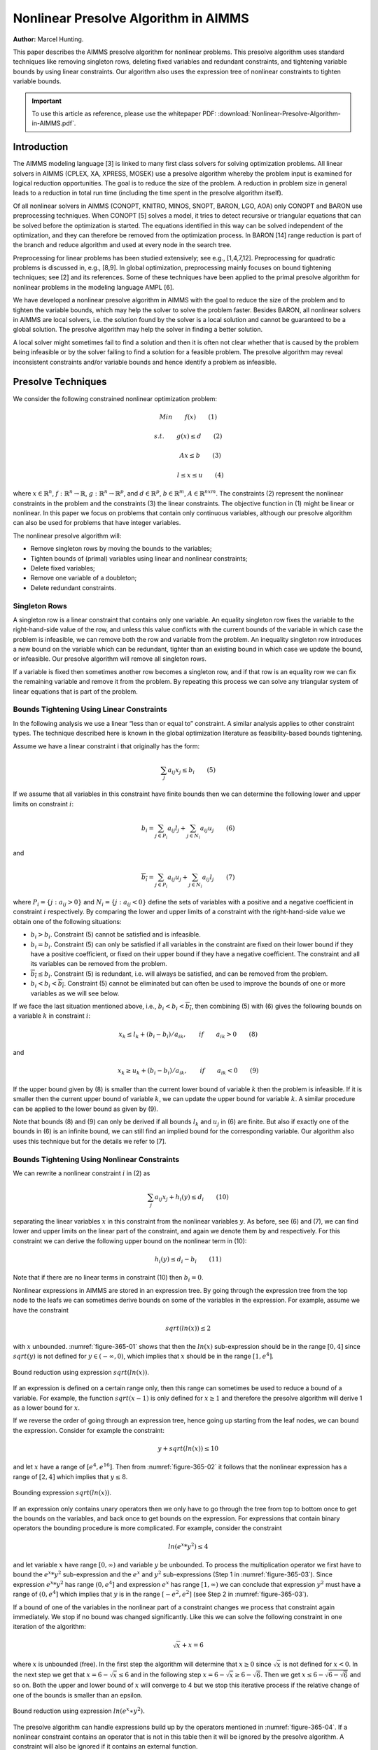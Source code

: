 Nonlinear Presolve Algorithm in AIMMS
========================================

**Author:** Marcel Hunting. 

This paper describes the AIMMS presolve algorithm for nonlinear problems. 
This presolve algorithm uses standard techniques like removing singleton rows, deleting fixed variables and redundant constraints, 
and tightening variable bounds by using linear constraints. 
Our algorithm also uses the expression tree of nonlinear constraints to tighten variable bounds.

.. important::
    To use this article as reference, please use the whitepaper PDF: :download:`Nonlinear-Presolve-Algorithm-in-AIMMS.pdf`.

Introduction
------------

The AIMMS modeling language [3] is linked to many first class solvers for solving optimization problems. All
linear solvers in AIMMS (CPLEX, XA, XPRESS, MOSEK) use a presolve algorithm whereby the problem input
is examined for logical reduction opportunities. The goal is to reduce the size of the problem. A reduction in
problem size in general leads to a reduction in total run time (including the time spent in the presolve
algorithm itself).

Of all nonlinear solvers in AIMMS (CONOPT, KNITRO, MINOS, SNOPT, BARON, LGO, AOA) only CONOPT
and BARON use preprocessing techniques. When CONOPT [5] solves a model, it tries to detect recursive
or triangular equations that can be solved before the optimization is started. The equations identified in
this way can be solved independent of the optimization, and they can therefore be removed from the
optimization process. In BARON [14] range reduction is part of the branch and reduce algorithm and used
at every node in the search tree.

Preprocessing for linear problems has been studied extensively; see e.g., [1,4,7,12]. Preprocessing for
quadratic problems is discussed in, e.g., [8,9]. In global optimization, preprocessing mainly focuses on bound
tightening techniques; see [2] and its references. Some of these techniques have been applied to the primal
presolve algorithm for nonlinear problems in the modeling language AMPL [6].

We have developed a nonlinear presolve algorithm in AIMMS with the goal to reduce the size of the problem
and to tighten the variable bounds, which may help the solver to solve the problem faster. Besides BARON,
all nonlinear solvers in AIMMS are local solvers, i.e. the solution found by the solver is a local solution and
cannot be guaranteed to be a global solution. The presolve algorithm may help the solver in finding
a better solution.

A local solver might sometimes fail to find a solution and then it is often not clear whether that is caused by
the problem being infeasible or by the solver failing to find a solution for a feasible problem. The presolve
algorithm may reveal inconsistent constraints and/or variable bounds and hence identify a problem as infeasible.

Presolve Techniques
---------------------

We consider the following constrained nonlinear optimization problem:

.. math:: Min \qquad f(x) \qquad (1)
.. math:: s.t. \qquad g(x) \leq d \qquad (2) 
.. math:: \qquad \qquad Ax \leq b \qquad (3)
.. math:: \qquad \qquad l \leq x \leq u \qquad (4) 

where :math:`x \in \mathbb{R}^{n}`, :math:`f: \mathbb{R}^{n} \rightarrow \mathbb{R}`, :math:`g: \mathbb{R}^{n} \rightarrow \mathbb{R}^{p}`, 
and :math:`d \in \mathbb{R}^{p}`, :math:`b \in \mathbb{R}^{m}`, :math:`A \in \mathbb{R}^{nxm}`. The constraints (2)
represent the nonlinear constraints in the problem and the constraints (3) the linear constraints. The objective function in (1) might be
linear or nonlinear. In this paper we focus on problems that contain only continuous variables, although our presolve algorithm can also be
used for problems that have integer variables.

The nonlinear presolve algorithm will:

-  Remove singleton rows by moving the bounds to the variables;

-  Tighten bounds of (primal) variables using linear and nonlinear constraints;

-  Delete fixed variables;

-  Remove one variable of a doubleton; 

-  Delete redundant constraints.

Singleton Rows
~~~~~~~~~~~~~~~~~

A singleton row is a linear constraint that contains only one variable. An equality singleton row fixes the
variable to the right-hand-side value of the row, and unless this value conflicts with the current bounds of the
variable in which case the problem is infeasible, we can remove both the row and variable from the problem.
An inequality singleton row introduces a new bound on the variable which can be redundant, tighter than 
an existing bound in which case we update the bound, or infeasible. Our presolve algorithm will remove all singleton rows.

If a variable is fixed then sometimes another row becomes a singleton row, and if that row is an equality row
we can fix the remaining variable and remove it from the problem. By repeating this process we can solve
any triangular system of linear equations that is part of the problem.

Bounds Tightening Using Linear Constraints
~~~~~~~~~~~~~~~~~~~~~~~~~~~~~~~~~~~~~~~~~~~~

In the following analysis we use a linear “less than or equal to” constraint. A similar analysis applies to
other constraint types. The technique described here is known in the global optimization literature as
feasibility-based bounds tightening.

Assume we have a linear constraint i that originally has the form:

.. math:: \sum_{j}a_{ij}x_{j} \leq b_{i} \qquad (5)

If we assume that all variables in this constraint have finite bounds then we can determine the following lower and upper limits on constraint :math:`i`:

.. math:: \underline{b_i} = \sum_{j \in P_i}a_{ij}l_j + \sum_{j \in N_i}a_{ij}u_j \qquad (6)

and

.. math:: \overline{b_i} = \sum_{j \in P_i}a_{ij}u_j + \sum_{j \in N_i}a_{ij}l_j \qquad (7)

where :math:`P_i = \{j: a_{ij} > 0\}` and :math:`N_i = \{j: a_{ij} < 0\}` define the sets of variables with a positive and a negative
coefficient in constraint :math:`i` respectively. By comparing the lower and upper limits of a constraint with the
right-hand-side value we obtain one of the following situations:

-  :math:`\underline{b_i} > b_i`. Constraint (5) cannot be satisfied and is infeasible.

-  :math:`\underline{b_i} = b_i`. Constraint (5) can only be satisfied if all variables in the constraint are fixed on their lower bound if they have a positive
   coefficient, or fixed on their upper bound if they have a negative coefficient. The constraint and all its variables can be removed from the problem.

-  :math:`\overline{b_i} \leq b_i`. Constraint (5) is redundant, i.e. will always be satisfied, and can be removed from the problem.

-  :math:`\underline{b_i} < b_i < \overline{b_i}`. Constraint (5) cannot be eliminated but can often be used to improve the bounds of one or more variables as we will see below.

If we face the last situation mentioned above, i.e., :math:`\underline{b_i} < b_i < \overline{b_i}`, then combining (5) with (6) gives the following
bounds on a variable :math:`k` in constraint :math:`i`:

.. math:: x_k \leq l_k +(b_i - \underline{b_i})/a_{ik}, \qquad if \qquad a_{ik} > 0 \qquad (8)

and 

.. math:: x_k \geq u_k +(b_i - \underline{b_i})/a_{ik}, \qquad if \qquad a_{ik} < 0 \qquad (9)

If the upper bound given by (8) is smaller than the current lower bound of variable :math:`k` then the problem is infeasible. If it is smaller then
the current upper bound of variable :math:`k`, we can update the upper bound for variable :math:`k`. A similar procedure can be applied to the lower bound as given by (9).

Note that bounds (8) and (9) can only be derived if all bounds :math:`l_k` and :math:`u_j` in (6) are finite. But also if exactly one of the bounds in
(6) is an infinite bound, we can still find an implied bound for the corresponding variable. Our algorithm also uses this technique but for the details we refer to [7].

Bounds Tightening Using Nonlinear Constraints
~~~~~~~~~~~~~~~~~~~~~~~~~~~~~~~~~~~~~~~~~~~~~~~~

We can rewrite a nonlinear constraint :math:`i` in (2) as

.. math:: \sum_{j}a_{ij}x_{j} + h_{i}(y) \leq d_{i} \qquad (10)

separating the linear variables :math:`x` in this constraint from the nonlinear variables :math:`y`. As before, see (6) and (7), we can find lower
and upper limits on the linear part of the constraint, and again we denote them by and respectively. For this constraint we can derive the
following upper bound on the nonlinear term in (10):

.. math:: h_{i}(y) \leq d_{i} - \underline{b_i} \qquad (11)

Note that if there are no linear terms in constraint (10) then :math:`\underline{b_i}=0`.

Nonlinear expressions in AIMMS are stored in an expression tree. By going through the expression tree from the top node to the leafs we can
sometimes derive bounds on some of the variables in the expression. For example, assume we have the constraint 

.. math:: sqrt(ln(x)) \leq 2

with :math:`x` unbounded. :numref:`figure-365-01` shows that then the :math:`ln(x)` sub-expression should be in the range :math:`[0,4]` since :math:`sqrt(y)` is not
defined for :math:`y \in (-\infty, 0)`, which implies that :math:`x` should be in the range :math:`[1, e^{4}]`.

.. _figure-365-01:

.. figure:: images/figure1.png
   :align: center
    
   Bound reduction using expression :math:`sqrt(ln(x))`.

If an expression is defined on a certain range only, then this range can sometimes be used to reduce a bound of a variable. 
For example, the function :math:`sqrt(x-1)` is only defined for :math:`x \geq 1` and therefore the 
presolve algorithm will derive 1 as a lower bound for :math:`x`.

If we reverse the order of going through an expression tree, hence going up starting from the leaf nodes, we can bound the expression. 
Consider for example the constraint:

.. math:: y + sqrt(ln(x)) \leq 10

and let :math:`x` have a range of :math:`[e^4, e^{16}]`. 
Then from :numref:`figure-365-02` it follows that the nonlinear expression has a range of :math:`[2,4]` which implies that :math:`y \leq 8`.

.. _figure-365-02:

.. figure:: images/figure2.png
    :align: center

    Bounding expression :math:`sqrt(ln(x))`.

If an expression only contains unary operators then we only have to go through the tree from top to bottom once to get the bounds on the variables, 
and back once to get bounds on the expression. For expressions that contain binary operators the bounding procedure is more complicated. 
For example, consider the constraint

.. math:: ln(e^x * y^2) \leq 4

and let variable :math:`x` have range :math:`[0,\infty)` and variable :math:`y` be unbounded. 
To process the multiplication operator we first have to bound the :math:`e^x * y^2` sub-expression and the :math:`e^x` and :math:`y^2` sub-expressions
(Step 1 in :numref:`figure-365-03`). Since expression :math:`e^x * y^2` has range :math:`(0, e^4]` and expression :math:`e^x` has range :math:`[1,\infty)` we can conclude
that expression :math:`y^2` must have a range of :math:`(0, e^4]` which implies that :math:`y` is in the range :math:`[-e^2, e^2]` (see Step 2 in :numref:`figure-365-03`).

If a bound of one of the variables in the nonlinear part of a constraint changes we process that constraint again immediately. We stop if no
bound was changed significantly. Like this we can solve the following constraint in one iteration of the algorithm:

.. math:: \sqrt x + x = 6

where :math:`x` is unbounded (free). 
In the first step the algorithm will determine that :math:`x \geq 0` since :math:`\sqrt x` is not defined for :math:`x < 0`. 
In the next step we get that :math:`x = 6 - \sqrt x \leq 6` and in the following step :math:`x = 6 - \sqrt x \geq 6 - \sqrt 6`. 
Then we get :math:`x \leq 6 - \sqrt{6-\sqrt{6}}` and so on. 
Both the upper and lower bound of :math:`x` will converge to 4 but we stop this iterative process if the relative change of one of the bounds is smaller than an epsilon.

.. _figure-365-03:

.. figure:: images/figure3.png
    :align: center

    Bound reduction using expression :math:`ln(e^x∗y^2).`

The presolve algorithm can handle expressions build up by the operators mentioned in :numref:`figure-365-04`. If a nonlinear constraint contains an operator
that is not in this table then it will be ignored by the presolve algorithm. A constraint will also be ignored if it contains an external function.

.. _figure-365-04:

.. figure:: images/table1.png
    :align: center

    Operators used by the presolve algorithm.

Doubletons
~~~~~~~~~~

If a problem contains a constraint of the form :math:`x = a ∗ y`, :math:`a \neq 0`, then the variables :math:`x` and :math:`y` define a doubleton. 
If the presolve algorithm detects a doubleton then it will replace the variable :math:`x` by the term :math:`a*y` in every constraint in which :math:`x` appears, 
and remove the variable :math:`x` from the problem.

For some problems good initial values are given to the variables. In case the initial value given to :math:`x` does not match the initial value of
:math:`y` according to the relationship :math:`x = a ∗ y`, it is unclear which initial value we should assign to :math:`y`. Preliminary test results showed
that in such a case it is better not to remove the doubleton, and pass both variables to the solver with their own initial value. This has
become the default behavior of our presolve algorithm regarding doubletons.

The Algorithm
~~~~~~~~~~~~~~~

Below we present our presolve algorithm in pseudo-code. We denote by :math:`C` the set of all constraints in the problem, and by :math:`V` the set of
variables that changed during the bound reduction step for some constraint :math:`c \in C`.

.. code-block:: text 

    RemoveDoubletons
    for (c in C) do
        OutOfDate(c) := true;
    endfor;

    Iter := 1;
    SomeConstraintOutOfData := true;
    
    while ( Iter ≤ MaxIter and SomeConstraintOutOfData ) do
        SomeConstraintOutOfDate := false;
        for ( c | OutOfDate(c) ) do
            BoundChanged := DoBoundReduction( c, V );
            if ( not IsLinear(c) ) then

                /* Nonlinear constraint */
                NonlinearBoundChanged := true;
                while ( NonlinearBoundChanged ) do
                    NonlinearBoundChanged := DoBoundReduction( c, V );
                endwhile;
            endif;
        
            OutOfDate(c) := false;
        
            if ( BoundChanged ) then
                SomeConstraintOutOfData := true;
                
                for ( v V ) do
                    /* If the bound of some variable changed then mark all constraints
                    that contain this variable as out of date */
                    MarkConstraintsAsOutOfDate( v )
                endfor;
            endif;
        endfor;
    endwhile;
    RemoveDoubletons;
    DeleteFixedVariables;
    DeleteRedundantConstraints;

Note that the algorithm removes doubletons before and after the loop for bound reductions.

In AIMMS there are several options that can be used to influence which presolve techniques will be used by the algorithm. For instance a user
can choose to only use linear constraints for reducing bounds, or to not remove doubletons.

Possible Improvements
----------------------

Our presolve algorithm currently only uses feasibility-based bounds tightening. Our presolve algorithm could be extended with other bound
tightening procedures. Optimality-based bounds tightening solves two linear programming problems for each variable to tighten bounds [2,13].
Probing is a bound-tightening procedure often applied to mixed integer linear programming [12]. It explores the consequences of restricting a
variable to a subinterval with the goal of tightening its bounds.
Recently it has also been applied to mixed integer nonlinear programming [2,10]. A drawback of both procedures is that they are more time
consuming than the feasibility-based bounds tightening procedure. We consider reduced-cost bound tightening [2,11] as less attractive.

A variable bound tightened during the bound reduction step of a linear constraint is redundant. These redundant bounds make the problem more
degenerate and might result in some solvers taking more iterations to solve the problem. To overcome this problem the presolve algorithm in
AMPL [6] maintains two sets of variable bounds, namely the strongest bounds the algorithm can deduce and bounds that the algorithm does not
know to be redundant with the constraints passed to the solver. In our algorithm we do not attempt to avoid degeneracy; clearly here there is
some room for improvement.

As a consequence of the presolve algorithm, dual information is lost. For the presolve algorithm in AMPL a method is described in [6] to
recover the values of the dual variables for the eliminated constraints. The AMPL presolve algorithm, however, only uses linear constraints to
reduce bounds and using nonlinear constraints makes the recovering of dual information more complicated. Our current algorithm does not
recover dual information.

Infeasibility Analysis
----------------------

In case the nonlinear presolve algorithm detects that a model is infeasible, it can (optionally) display an infeasibility analysis. The
information displayed is the constraint that appeared to be infeasible and all other constraints that the nonlinear presolve algorithm used to
reduce the bounds of the variables in this infeasible constraint. Also the reductions on the variable bounds in these constraints are shown.

For many models the information displayed in the infeasibility analysis will help the modeler to quickly detect an error in the model. But for
some models the amount of information can be large and will not be useful.

Conclusions
----------------------

A nonlinear presolve algorithm is a valuable add-on for any modeling system. It can help to reduce the size of a model and to tighten the
variable bounds, helping the nonlinear solver in finding a good solution. Preliminary test results have shown that for many models the
model was solved faster or a better solution was found if the nonlinear presolve algorithm was used. On the other hand, for many models the
solving time increased although the amount of reductions done was large.
We suspect that this is caused by the models becoming more degenerated.

The nonlinear presolve algorithm offers a tool to quickly detect inconsistencies in an infeasible model. Also this tool makes use of the
expression trees of the nonlinear constraint to reduce variable bounds.

References
-----------

[1] Andersen, E.D., K.D. Andersen, Presolving in linear programming,
*Mathematical Programming* **71**\ (2), 1995, pp. 221-245.

[2] Belotti, P., Lee, J., Liberti, L., Margot, F., Wächter, A.,
Branching and bounds tightening techniques for non-convex MINLP,
*Optimization Methods and Software* **24**\ (4), 2009, pp. 597-634.

[3] Bisschop, J., M. Roelofs, *AIMMS Language reference, Version 3.11*,
Paragon Decision Technology, Haarlem, 2011.

[4] Brearley, A.L., G. Mitra, H.P. Williams, Analysis of mathematical
programming problems prior to applying the simplex algorithm,
*Mathematical Programming* **8**, 1975, pp. 54-83.

[5] Drud, A.S., *CONOPT, A system for large scale nonlinear
optimization, Reference manual for version 3.14*, ARKI Consulting and
Development A/S, 2004.

[6] Fourer, R., D.M. Gay, Experience with a primal presolve algorithm,
in: *Large Scale Optimization: State of the Art*, W.W. Hager, D.W. Hearn
and P.M. Pardalos (eds.), Kluwer Academic Publishers, 1994, pp. 135-154.

[7] Gondzio, J., Presolve analysis of linear programs prior to applying
the interior-point method, *INFORMS Journal on Computing* **9**, 1997,
pp. 73-91.

[8] Gould, N.I.M., Ph.L. Toint, Preprocessing for quadratic programming,
*Mathematical Programming B* **100**\ (1), 2004, pp. 95-132.

[9] Mészáros, C., U.H. Suhl, Advanced preprocessing techniques for
linear and quadratic programming, *OR Spectrum* **25**\ (4), 2003, pp.
575-595.

[10] Nannicini, G., Belotti, P., Lee, J., Linderoth, J., Margot, F.,
Waechter, A, A Probing Algorithm for MINLP with Failure Prediction by
SVM, in: *CPAIOR 2011, LNCS Volume 6697*, T. Achterberg and J.C. Beck
(eds.), 2011, pp. 154-169.

[11] Ryoo, H.S., N.V. Sahinidis, Global optimization of nonconvex NLPs
and MINLPs with applications in process design, *Computers & Chemical
Engineering*, **19**\ (5), 1995, pp. 551-566.

[12] Savelsbergh, M.W.P., Preprocessing and Probing Techniques for Mixed
Integer Programming Problems, *ORSA Journal on Computing*\ **6**\ *,*
1994, pp. 445-454.

[13] Smith E. M., *On the optimal design of continuous processes*, PhD
thesis, Imperial College of Science, Technology and Medicine, University
of London, 1996.

[14] Tawarmalani, M., N.V. Sahinidis, Global optimization of
mixed-integer nonlinear programs: A theoretical and computational study,
*Mathematical Programming* **99**\ (3), 2004, pp. 563-591.

.. spelling:word-list::
    doubleton
    nonconvex
    unary
    subinterval
    doubletons
    whitepaper
